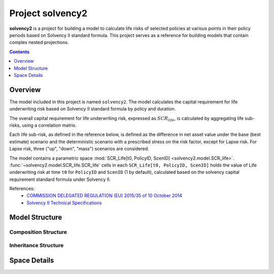 .. module:: solvency2

.. _project_solvency2:

Project **solvency2**
=====================

**solvency2** is a project for building a model to
calculate life risks of selected policies at various points in their policy periods
based on Solvency II standard formula.
This project serves as a reference for
building models that contain complex nested projections.

.. contents:: Contents
   :depth: 1
   :local:


Overview
--------

The model included in this project is named ``solvency2``.
The model calculates the capital requirement for life underwriting risk
based on Solvency II standard formula by policy and duration.

The overall capital requirement for life underwriting risk,
expressed as :math:`SCR_{life}`, is calculated by aggregating life sub-risks,
using a correlation matrix.

Each life sub-risk, as defined in the reference below, is defined
as the difference in net asset value under the base (best estimate) scenario
and the deterministic scenario with a prescribed stress on the risk factor,
except for Lapse risk.
For Lapse risk, three ("up", "down", "mass") scenarios are considered.

The model contains a parametric space
:mod:`SCR_Life[t0, PolicyID, ScenID] <solvency2.model.SCR_life>`.
:func:`~solvency2.model.SCR_life.SCR_life` cells in each ``SCR_Life[t0, PolicyID, ScenID]``
holds the value of Life underwriting risk at time ``t0`` for ``PolicyID``
and ``ScenID`` (1 by default), calculated based on
the solvency capital requirement standard formula under Solvency II.


References:
    * `COMMISSION DELEGATED REGULATION (EU) 2015/35 of 10 October 2014 <https://eur-lex.europa.eu/legal-content/EN/TXT/?uri=CELEX%3A32015R0035>`_
    * `Solvency II Technical Specifications <https://wayback.archive-it.org/org-1495/20191229100044/https:/eiopa.europa.eu/regulation-supervision/insurance/solvency-ii/solvency-ii-technical-specifications>`_


Model Structure
---------------

Composition Structure
^^^^^^^^^^^^^^^^^^^^^

.. blockdiag::

   blockdiag {
     default_node_color="#D5E8D4";
     default_linecolor="#628E47";
     solvency2 [shape=roundedbox, linecolor="#7B99C5", color="#D4E8FC", width=96];
     solvency2 <- "SCR_life[t0, PolicyID, ScenID]" <- "Projection[Risk, Shock, Scope]" [hstyle=composition];
     "SCR_life[t0, PolicyID, ScenID]" [stacked, width=200];
     "Projection[Risk, Shock, Scope]" [stacked, width=200];
     solvency2 <- Economic [hstyle=composition];
     solvency2  <- Assumptions [hstyle=composition];
     solvency2 <- Policy [hstyle=composition];
     solvency2 <- LifeTable [hstyle=composition];
     solvency2 <- Input [hstyle=composition];
     solvency2 <- PV [hstyle=composition];
     solvency2 <- BaseProj [hstyle=composition];
     PV [style=dotted]
     BaseProj [style=dotted]
     solvency2 <- Override
     Override <- Mortality[hstyle=composition]
     Override <- Lapse[hstyle=composition]
     Override <- LapseMass[hstyle=composition]
     Override <- Expense[hstyle=composition]
   }

Inheritance Structure
^^^^^^^^^^^^^^^^^^^^^

.. blockdiag::

   blockdiag {
     default_node_color="#D5E8D4";
     default_linecolor="#628E47";
     "SCR_life[t0, PolicyID, ScenID]" [width=200]
     SCR_life <- "SCR_life[t0, PolicyID, ScenID]"[hstyle=generalization]
     PV <- Projection[hstyle=generalization]
     BaseProj <- Projection[hstyle=generalization]
     Override <- Mortality[hstyle=composition]
     Override <- Lapse[hstyle=composition]
     Override <- LapseMass[hstyle=composition]
     Override <- Expense[hstyle=composition]
     Projection <- "Projection[Risk, Shock, Scope]" [hstyle=generalization]
     "Projection[Risk, Shock, Scope]" [width=200];
     Mortality <- "Projection[Risk, Shock, Scope]" [hstyle=generalization, style=dotted]
     Lapse <- "Projection[Risk, Shock, Scope]" [hstyle=generalization, style=dotted]
     LapseMass <- "Projection[Risk, Shock, Scope]" [hstyle=generalization, style=dotted]
     Expense <- "Projection[Risk, Shock, Scope]" [hstyle=generalization, style=dotted]
     SCR_life, PV, BaseProj, Projection, Mortality, Lapse, LapseMass, Expense [style=dotted]
   }


Space Details
-------------

.. autosummary::
   :toctree: generated/
   :template: llmodule.rst

   ~model.Assumptions
   ~model.BaseProj
   ~model.Economic
   ~model.LifeTable
   ~model.Override.Expense
   ~model.Override.Lapse
   ~model.Override.LapseMass
   ~model.Override.Mortality
   ~model.SCR_life.Projection
   ~model.Policy
   ~model.PV
   ~model.SCR_life


